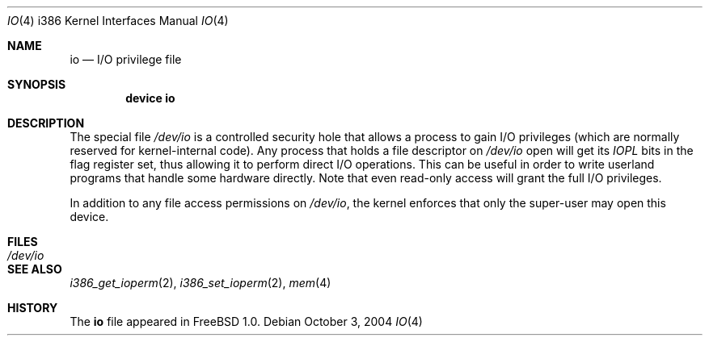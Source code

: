 .\"
.\" Copyright (c) 1996 Joerg Wunsch
.\"
.\" All rights reserved.
.\"
.\" This program is free software.
.\"
.\" Redistribution and use in source and binary forms, with or without
.\" modification, are permitted provided that the following conditions
.\" are met:
.\" 1. Redistributions of source code must retain the above copyright
.\"    notice, this list of conditions and the following disclaimer.
.\" 2. Redistributions in binary form must reproduce the above copyright
.\"    notice, this list of conditions and the following disclaimer in the
.\"    documentation and/or other materials provided with the distribution.
.\"
.\" THIS SOFTWARE IS PROVIDED BY THE DEVELOPERS ``AS IS'' AND ANY EXPRESS OR
.\" IMPLIED WARRANTIES, INCLUDING, BUT NOT LIMITED TO, THE IMPLIED WARRANTIES
.\" OF MERCHANTABILITY AND FITNESS FOR A PARTICULAR PURPOSE ARE DISCLAIMED.
.\" IN NO EVENT SHALL THE DEVELOPERS BE LIABLE FOR ANY DIRECT, INDIRECT,
.\" INCIDENTAL, SPECIAL, EXEMPLARY, OR CONSEQUENTIAL DAMAGES (INCLUDING, BUT
.\" NOT LIMITED TO, PROCUREMENT OF SUBSTITUTE GOODS OR SERVICES; LOSS OF USE,
.\" DATA, OR PROFITS; OR BUSINESS INTERRUPTION) HOWEVER CAUSED AND ON ANY
.\" THEORY OF LIABILITY, WHETHER IN CONTRACT, STRICT LIABILITY, OR TORT
.\" (INCLUDING NEGLIGENCE OR OTHERWISE) ARISING IN ANY WAY OUT OF THE USE OF
.\" THIS SOFTWARE, EVEN IF ADVISED OF THE POSSIBILITY OF SUCH DAMAGE.
.\"
.\" $FreeBSD: release/7.0.0/share/man/man4/man4.i386/io.4 136085 2004-10-03 13:14:20Z simon $
.\"
.Dd October 3, 2004
.Dt IO 4 i386
.Os
.Sh NAME
.Nm io
.Nd I/O privilege file
.Sh SYNOPSIS
.Cd "device io"
.Sh DESCRIPTION
The special file
.Pa /dev/io
is a controlled security hole that allows a process to gain I/O
privileges
(which are normally reserved for kernel-internal code).
Any process that holds a file descriptor on
.Pa /dev/io
open will get its
.Em IOPL
bits in the flag register set, thus allowing it to perform direct
I/O operations.
This can be useful in order to write userland
programs that handle some hardware directly.
Note that even read-only access will grant the full I/O privileges.
.Pp
In addition to any file access permissions on
.Pa /dev/io ,
the kernel enforces that only the super-user may open this device.
.Sh FILES
.Bl -tag -width Pa -compact
.It Pa /dev/io
.El
.Sh SEE ALSO
.Xr i386_get_ioperm 2 ,
.Xr i386_set_ioperm 2 ,
.Xr mem 4
.Sh HISTORY
The
.Nm
file appeared in
.Fx 1.0 .

